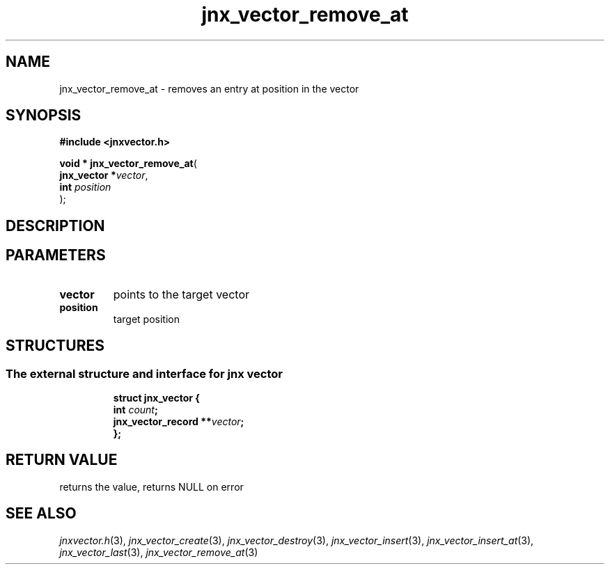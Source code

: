 .\" File automatically generated by doxy2man0.1
.\" Generation date: Mon Apr 7 2014
.TH jnx_vector_remove_at 3 2014-04-07 "XXXpkg" "The XXX Manual"
.SH "NAME"
jnx_vector_remove_at \- removes an entry at position in the vector
.SH SYNOPSIS
.nf
.B #include <jnxvector.h>
.sp
\fBvoid * jnx_vector_remove_at\fP(
    \fBjnx_vector  *\fP\fIvector\fP,
    \fBint          \fP\fIposition\fP
);
.fi
.SH DESCRIPTION
.SH PARAMETERS
.TP
.B vector
points to the target vector 

.TP
.B position
target position 

.SH STRUCTURES
.SS "The external structure and interface for jnx vector"
.PP
.sp
.sp
.RS
.nf
\fB
struct jnx_vector {
  int                  \fIcount\fP;
  jnx_vector_record  **\fIvector\fP;
};
\fP
.fi
.RE
.SH RETURN VALUE
.PP
returns the value, returns NULL on error 
.SH SEE ALSO
.PP
.nh
.ad l
\fIjnxvector.h\fP(3), \fIjnx_vector_create\fP(3), \fIjnx_vector_destroy\fP(3), \fIjnx_vector_insert\fP(3), \fIjnx_vector_insert_at\fP(3), \fIjnx_vector_last\fP(3), \fIjnx_vector_remove_at\fP(3)
.ad
.hy
